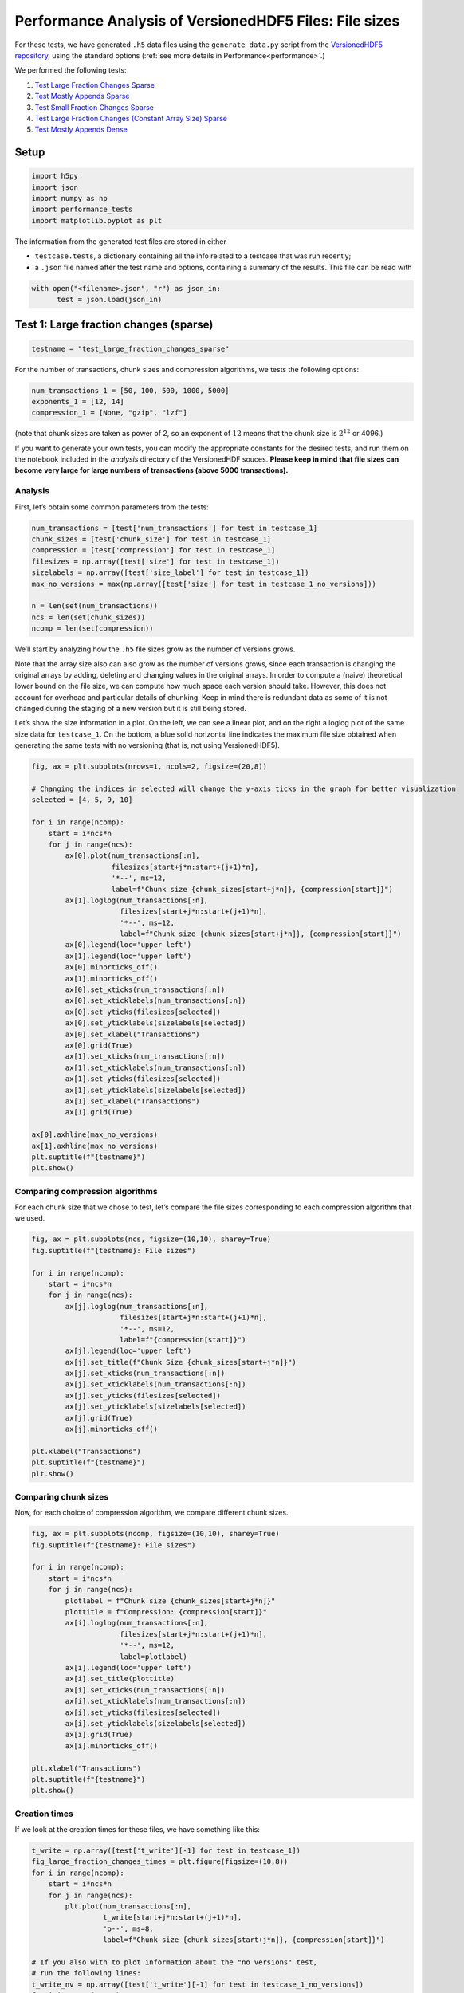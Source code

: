 .. _performance_filesizes:

Performance Analysis of VersionedHDF5 Files: File sizes
=======================================================

For these tests, we have generated ``.h5`` data files using the
``generate_data.py`` script from the `VersionedHDF5
repository <https://github.com/deshaw/versioned-hdf5>`__, using the
standard options (:ref:`see more details in Performance<performance>`.)

We performed the following tests:

1. `Test Large Fraction Changes Sparse <#test-1-large-fraction-changes-sparse>`__
2. `Test Mostly Appends Sparse <#test-2-mostly-appends-sparse>`__
3. `Test Small Fraction Changes Sparse <#test-3-small-fraction-changes-sparse>`__
4. `Test Large Fraction Changes (Constant Array Size) Sparse <#test-4-large-fraction-changes-sparse-constant-size>`__
5. `Test Mostly Appends Dense <#test-5-mostly-appends-dense>`__

Setup
-----

.. code:: python

    import h5py
    import json
    import numpy as np
    import performance_tests
    import matplotlib.pyplot as plt

The information from the generated test files are stored in either

- ``testcase.tests``, a dictionary containing all the info related to a testcase that was run recently;
- a ``.json`` file named after the test name and options, containing a summary of the results. This file can be read with

.. code:: python

    with open("<filename>.json", "r") as json_in:
          test = json.load(json_in)

Test 1: Large fraction changes (sparse)
---------------------------------------

.. code:: python

    testname = "test_large_fraction_changes_sparse"

For the number of transactions, chunk sizes and compression algorithms, we tests the following options:

.. code:: python

   num_transactions_1 = [50, 100, 500, 1000, 5000]
   exponents_1 = [12, 14]
   compression_1 = [None, "gzip", "lzf"]

(note that chunk sizes are taken as power of 2, so an exponent of :math:`12` means that the chunk size is :math:`2^12` or 4096.)

If you want to generate your own tests, you can modify the appropriate constants
for the desired tests, and run them on the notebook included in the `analysis` directory of the VersionedHDF souces. **Please keep in mind that file sizes can become very large for large numbers of transactions (above 5000
transactions).**

Analysis
~~~~~~~~

First, let’s obtain some common parameters from the tests:

.. code:: python

    num_transactions = [test['num_transactions'] for test in testcase_1]
    chunk_sizes = [test['chunk_size'] for test in testcase_1]
    compression = [test['compression'] for test in testcase_1]
    filesizes = np.array([test['size'] for test in testcase_1])
    sizelabels = np.array([test['size_label'] for test in testcase_1])
    max_no_versions = max(np.array([test['size'] for test in testcase_1_no_versions]))

    n = len(set(num_transactions))
    ncs = len(set(chunk_sizes))
    ncomp = len(set(compression))

We’ll start by analyzing how the ``.h5`` file sizes grow as the number
of versions grows.

Note that the array size also can also grow as the number of versions
grows, since each transaction is changing the original arrays by adding,
deleting and changing values in the original arrays. In order to compute
a (naive) theoretical lower bound on the file size, we can compute how
much space each version should take. However, this does not account for
overhead and particular details of chunking. Keep in mind there is
redundant data as some of it is not changed during the staging of a new
version but it is still being stored.

Let’s show the size information in a plot. On the left, we can see a
linear plot, and on the right a loglog plot of the same size data for
``testcase_1``. On the bottom, a blue solid horizontal line indicates
the maximum file size obtained when generating the same tests with no
versioning (that is, not using VersionedHDF5).

.. code:: python

    fig, ax = plt.subplots(nrows=1, ncols=2, figsize=(20,8))

    # Changing the indices in selected will change the y-axis ticks in the graph for better visualization
    selected = [4, 5, 9, 10]

    for i in range(ncomp):
        start = i*ncs*n
        for j in range(ncs):
            ax[0].plot(num_transactions[:n],
                       filesizes[start+j*n:start+(j+1)*n],
                       '*--', ms=12,
                       label=f"Chunk size {chunk_sizes[start+j*n]}, {compression[start]}")
            ax[1].loglog(num_transactions[:n],
                         filesizes[start+j*n:start+(j+1)*n],
                         '*--', ms=12,
                         label=f"Chunk size {chunk_sizes[start+j*n]}, {compression[start]}")
            ax[0].legend(loc='upper left')
            ax[1].legend(loc='upper left')
            ax[0].minorticks_off()
            ax[1].minorticks_off()
            ax[0].set_xticks(num_transactions[:n])
            ax[0].set_xticklabels(num_transactions[:n])
            ax[0].set_yticks(filesizes[selected])
            ax[0].set_yticklabels(sizelabels[selected])
            ax[0].set_xlabel("Transactions")
            ax[0].grid(True)
            ax[1].set_xticks(num_transactions[:n])
            ax[1].set_xticklabels(num_transactions[:n])
            ax[1].set_yticks(filesizes[selected])
            ax[1].set_yticklabels(sizelabels[selected])
            ax[1].set_xlabel("Transactions")
            ax[1].grid(True)

    ax[0].axhline(max_no_versions)
    ax[1].axhline(max_no_versions)
    plt.suptitle(f"{testname}")
    plt.show()



.. image:: Performance_tests-File_sizes_files/Performance_tests-File_sizes_34_0.png


Comparing compression algorithms
~~~~~~~~~~~~~~~~~~~~~~~~~~~~~~~~

For each chunk size that we chose to test, let’s compare the file sizes
corresponding to each compression algorithm that we used.

.. code:: python

    fig, ax = plt.subplots(ncs, figsize=(10,10), sharey=True)
    fig.suptitle(f"{testname}: File sizes")

    for i in range(ncomp):
        start = i*ncs*n
        for j in range(ncs):
            ax[j].loglog(num_transactions[:n],
                         filesizes[start+j*n:start+(j+1)*n],
                         '*--', ms=12,
                         label=f"{compression[start]}")
            ax[j].legend(loc='upper left')
            ax[j].set_title(f"Chunk Size {chunk_sizes[start+j*n]}")
            ax[j].set_xticks(num_transactions[:n])
            ax[j].set_xticklabels(num_transactions[:n])
            ax[j].set_yticks(filesizes[selected])
            ax[j].set_yticklabels(sizelabels[selected])
            ax[j].grid(True)
            ax[j].minorticks_off()

    plt.xlabel("Transactions")
    plt.suptitle(f"{testname}")
    plt.show()



.. image:: Performance_tests-File_sizes_files/Performance_tests-File_sizes_37_0.png


Comparing chunk sizes
~~~~~~~~~~~~~~~~~~~~~

Now, for each choice of compression algorithm, we compare different
chunk sizes.

.. code:: python

    fig, ax = plt.subplots(ncomp, figsize=(10,10), sharey=True)
    fig.suptitle(f"{testname}: File sizes")

    for i in range(ncomp):
        start = i*ncs*n
        for j in range(ncs):
            plotlabel = f"Chunk size {chunk_sizes[start+j*n]}"
            plottitle = f"Compression: {compression[start]}"
            ax[i].loglog(num_transactions[:n],
                         filesizes[start+j*n:start+(j+1)*n],
                         '*--', ms=12,
                         label=plotlabel)
            ax[i].legend(loc='upper left')
            ax[i].set_title(plottitle)
            ax[i].set_xticks(num_transactions[:n])
            ax[i].set_xticklabels(num_transactions[:n])
            ax[i].set_yticks(filesizes[selected])
            ax[i].set_yticklabels(sizelabels[selected])
            ax[i].grid(True)
            ax[i].minorticks_off()

    plt.xlabel("Transactions")
    plt.suptitle(f"{testname}")
    plt.show()



.. image:: Performance_tests-File_sizes_files/Performance_tests-File_sizes_40_0.png


Creation times
~~~~~~~~~~~~~~

If we look at the creation times for these files, we have something like
this:

.. code:: python

    t_write = np.array([test['t_write'][-1] for test in testcase_1])
    fig_large_fraction_changes_times = plt.figure(figsize=(10,8))
    for i in range(ncomp):
        start = i*ncs*n
        for j in range(ncs):
            plt.plot(num_transactions[:n],
                     t_write[start+j*n:start+(j+1)*n],
                     'o--', ms=8,
                     label=f"Chunk size {chunk_sizes[start+j*n]}, {compression[start]}")

    # If you also with to plot information about the "no versions" test,
    # run the following lines:
    t_write_nv = np.array([test['t_write'][-1] for test in testcase_1_no_versions])
    for i in range(ncomp):
        start = i*ncs*n
        for j in range(ncs):
            plt.plot(num_transactions[:n],
                     t_write_nv[start+j*n:start+(j+1)*n],
                     '*-', ms=12,
                     label=f"Chunk size {chunk_sizes[start+j*n]}, {compression[start]}, No versioning")

    plt.xlabel("Transactions")
    plt.title(f"{testname} - creation times in seconds")
    plt.legend()
    plt.xticks(num_transactions[:n])
    plt.show()



.. image:: Performance_tests-File_sizes_files/Performance_tests-File_sizes_43_0.png


Now, we can look at the time required to stage a new version in the
file, that is, to add a new transaction. The graphs below show, for each
fixed number of transactions, the time required to add new versions as
the file is created.

.. code:: python

    fig_times, ax = plt.subplots(n+1, figsize=(14,20))
    fig_times.suptitle(f"{testname}: time to write each new version")

    for i in range(n):
        for test in testcase_1:
            if test['num_transactions'] == num_transactions[i]:
                t_write = np.array(test['t_write'][:-1])
                ax[i].plot(t_write,
                           label=f"chunk size {test['chunk_size']}, {test['compression']}")
                ax[i].legend(loc='upper left')

    # If you also with to plot information about the "no versions" test,
    # run the following lines:
    for test in testcase_1_no_versions:
        if test['num_transactions'] == num_transactions[i]:
            t_write = np.array(test['t_write'][:-1])
            ax[n].plot(t_write,
                       label=f"chunk size {test['chunk_size']}, {test['compression']}")
            ax[n].legend(loc='upper left')
            ax[n].set_title('No versioning')

    plt.xlabel("Number of transactions")
    plt.ylabel("Time (in seconds)")
    plt.show()



.. image:: Performance_tests-File_sizes_files/Performance_tests-File_sizes_45_0.png


Summary
~~~~~~~

We can clearly see that files with smallest file size, corresponding to
smaller chunk sizes, are also the ones with largest creation times.
**This is consistent with the effects of using smaller chunk sizes in
HDF5 files.**

This behaviour suggests that for ``test_large_fraction_changes_sparse``,
larger chunk sizes generate larger files, but the size of the files
grows as expected as the number of transactions grow. So, **if we are
dealing with a large number of transactions, larger chunk sizes generate
files that are larger while having faster creation times** (and probably
faster read/write speeds as well).

Test 2: Mostly appends (sparse)
-------------------------------

.. code:: python

    testname = "test_mostly_appends_sparse"

For this case, we have tested the following options:

.. code:: python

   num_transactions_2 = [25, 50, 100, 500]
   exponents_2 = [12, 14]
   compression_2 = [None, "gzip", "lzf"]

Analysis
~~~~~~~~

Repeating the same analysis as in the previous test, let’s show the size
information in a graph:

.. code:: python

    num_transactions = [test['num_transactions'] for test in testcase_2]
    chunk_sizes = [test['chunk_size'] for test in testcase_2]
    compression = [test['compression'] for test in testcase_2]
    filesizes = np.array([test['size'] for test in testcase_2])
    sizelabels = np.array([test['size_label'] for test in testcase_2])
    max_no_versions = max(np.array([test['size'] for test in testcase_2_no_versions]))

    n = len(set(num_transactions))
    ncs = len(set(chunk_sizes))
    ncomp = len(set(compression))

Similarly to what we did before, on the left we can see a linear plot,
and on the right a loglog plot of the same size data for ``testcase_2``.
A blue solid horizontal line indicates the maximum file size obtained
when generating the same tests with no versioning (that is, not using
VersionedHDF5).

.. code:: python

    fig, ax = plt.subplots(nrows=1, ncols=2, figsize=(20,8))

    selected = [4, 5, 9, 10]

    for i in range(ncomp):
        start = i*ncs*n
        for j in range(ncs):
            ax[0].plot(num_transactions[:n],
                       filesizes[start+j*n:start+(j+1)*n],
                       '*--', ms=12,
                       label=f"Chunk size {chunk_sizes[start+j*n]}, {compression[start]}")
            ax[1].loglog(num_transactions[:n],
                         filesizes[start+j*n:start+(j+1)*n],
                         '*--', ms=12,
                         label=f"Chunk size {chunk_sizes[start+j*n]}, {compression[start]}")
            ax[0].legend(loc='upper left')
            ax[1].legend(loc='upper left')
            ax[0].minorticks_off()
            ax[1].minorticks_off()
            # Changing the indices in selected will change the y-axis ticks in the graph for better visualization
            ax[0].set_xticks(num_transactions[:n])
            ax[0].set_xticklabels(num_transactions[:n])
            ax[0].set_yticks(filesizes[selected])
            ax[0].set_yticklabels(sizelabels[selected])
            ax[0].set_xlabel("Transactions")
            ax[0].grid(True)
            ax[1].set_xticks(num_transactions[:n])
            ax[1].set_xticklabels(num_transactions[:n])
            ax[1].set_yticks(filesizes[selected])
            ax[1].set_yticklabels(sizelabels[selected])
            ax[1].set_xlabel("Transactions")
            ax[1].grid(True)

    ax[0].axhline(max_no_versions)
    ax[1].axhline(max_no_versions)
    plt.suptitle(f"{testname}")
    plt.show()



.. image:: Performance_tests-File_sizes_files/Performance_tests-File_sizes_70_0.png


Comparing compression algorithms
~~~~~~~~~~~~~~~~~~~~~~~~~~~~~~~~

For each chunk size that we chose to test, let’s compare the file sizes
corresponding to each compression algorithm that we used.

.. code:: python

    fig, ax = plt.subplots(ncs, figsize=(10,10), sharey=True)
    fig.suptitle(f"{testname}: File sizes")

    for i in range(ncomp):
        start = i*ncs*n
        for j in range(ncs):
            ax[j].loglog(num_transactions[:n],
                         filesizes[start+j*n:start+(j+1)*n],
                         '*--', ms=12,
                         label=f"{compression[start]}")
            ax[j].legend(loc='upper left')
            ax[j].set_title(f"Chunk Size {chunk_sizes[start+j*n]}")
            ax[j].set_xticks(num_transactions[:n])
            ax[j].set_xticklabels(num_transactions[:n])
            ax[j].set_yticks(filesizes[selected])
            ax[j].set_yticklabels(sizelabels[selected])
            ax[j].grid(True)
            ax[j].minorticks_off()

    plt.xlabel("Transactions")
    plt.suptitle(f"{testname}")
    plt.show()



.. image:: Performance_tests-File_sizes_files/Performance_tests-File_sizes_73_0.png


Comparing chunk sizes
~~~~~~~~~~~~~~~~~~~~~

Now, for each choice of compression algorithm, we compare different
chunk sizes.

.. code:: python

    fig, ax = plt.subplots(ncomp, figsize=(10,10), sharey=True)
    fig.suptitle(f"{testname}: File sizes")

    for i in range(ncomp):
        start = i*ncs*n
        for j in range(ncs):
            plotlabel = f"Chunk size {chunk_sizes[start+j*n]}"
            plottitle = f"Compression: {compression[start]}"
            ax[i].loglog(num_transactions[:n],
                         filesizes[start+j*n:start+(j+1)*n],
                         '*--', ms=12,
                         label=plotlabel)
            ax[i].legend(loc='upper left')
            ax[i].set_title(plottitle)
            ax[i].set_xticks(num_transactions[:n])
            ax[i].set_xticklabels(num_transactions[:n])
            ax[i].set_yticks(filesizes[selected])
            ax[i].set_yticklabels(sizelabels[selected])
            ax[i].grid(True)
            ax[i].minorticks_off()

    plt.xlabel("Transactions")
    plt.suptitle(f"{testname}")
    plt.show()



.. image:: Performance_tests-File_sizes_files/Performance_tests-File_sizes_76_0.png


Creation times
~~~~~~~~~~~~~~

The creation times for each file are as follows.

.. code:: python

    t_write = np.array([test['t_write'][-1] for test in testcase_2])
    fig_large_fraction_changes_times = plt.figure(figsize=(10,8))
    for i in range(ncomp):
        start = i*ncs*n
        for j in range(ncs):
            plt.plot(num_transactions[:n],
                     t_write[start+j*n:start+(j+1)*n],
                     'o--', ms=8,
                     label=f"Chunk size {chunk_sizes[start+j*n]}, {compression[start]}")

    # If you also with to plot information about the "no versions" test,
    # run the following lines:
    t_write_nv = np.array([test['t_write'][-1] for test in testcase_2_no_versions])
    for i in range(ncomp):
        start = i*ncs*n
        for j in range(ncs):
            plt.plot(num_transactions[:n],
                     t_write_nv[start+j*n:start+(j+1)*n],
                     '*-', ms=12,
                     label=f"Chunk size {chunk_sizes[start+j*n]}, {compression[start]}, No versioning")

    plt.xlabel("Transactions")
    plt.title(f"{testname} - creation times in seconds")
    plt.legend()
    plt.xticks(num_transactions[:n])
    plt.show()



.. image:: Performance_tests-File_sizes_files/Performance_tests-File_sizes_79_0.png


Again, the graphs below show, for each fixed number of transactions, the
time required to add new versions as the file is created.

.. code:: python

    fig_times, ax = plt.subplots(n+1, figsize=(14,20))
    fig_times.suptitle(f"{testname}: time to write each new version")

    for i in range(n):
        for test in testcase_2:
            if test['num_transactions'] == num_transactions[i]:
                t_write = np.array(test['t_write'][:-1])
                ax[i].plot(t_write,
                           label=f"chunk size {test['chunk_size']}, {test['compression']}")
                ax[i].legend(loc='upper left')

    # If you also with to plot information about the "no versions" test,
    # run the following lines:
    for test in testcase_2_no_versions:
        if test['num_transactions'] == num_transactions[i]:
            t_write = np.array(test['t_write'][:-1])
            ax[n].plot(t_write,
                       label=f"chunk size {test['chunk_size']}, {test['compression']}")
            ax[n].legend(loc='upper left')
            ax[n].set_title('No versioning')

    plt.xlabel("Number of transactions")
    plt.ylabel("Time (in seconds)")
    plt.show()



.. image:: Performance_tests-File_sizes_files/Performance_tests-File_sizes_81_0.png


Summary
~~~~~~~

In this test, we can see that creation times are higher, which is
expected since the arrays in the dataset grow significantly in size from
one version to the next. Again, smaller chunk sizes correspond to
smaller file sizes, but larger creation times. However, in this case, we
can see there is a drop in performance when adding new versions as our
file grows. This can be seen as an effect of the increase in the data
size for each new version (since we are *mostly appending* data with
each new version) but **can’t be explained by that alone**, as evidenced
by the difference in scale between creation times for the versioned and
non-versioned cases.

Test 3: Small fraction changes (sparse)
---------------------------------------

.. code:: python

    testname = "test_small_fraction_changes_sparse"

We have tested the following options:

.. code:: python

   num_transactions_3 = [50, 100, 500, 1000, 5000]
   exponents_3 = [12, 14]
   compression_3 = [None, "gzip", "lzf"]

Analysis
~~~~~~~~

Again, let’s show the size information in a graph:

.. code:: python

    num_transactions = [test['num_transactions'] for test in testcase_3]
    chunk_sizes = [test['chunk_size'] for test in testcase_3]
    compression = [test['compression'] for test in testcase_3]
    filesizes = np.array([test['size'] for test in testcase_3])
    sizelabels = np.array([test['size_label'] for test in testcase_3])
    max_no_versions = max(np.array([test['size'] for test in testcase_3_no_versions]))

    n = len(set(num_transactions))
    ncs = len(set(chunk_sizes))
    ncomp = len(set(compression))

Again, on the left we can see a linear plot, and on the right a loglog
plot of the same size data for ``testcase_3``. A blue solid horizontal
line indicates the maximum file size obtained when generating the same
tests with no versioning (that is, not using VersionedHDF5).

.. code:: python

    fig, ax = plt.subplots(nrows=1, ncols=2, figsize=(20,8))

    # Changing the indices in selected will change the y-axis ticks in the graph for better visualization
    selected = [0, 3, 4, 9, 19]

    for i in range(ncomp):
        start = i*ncs*n
        for j in range(ncs):
            ax[0].plot(num_transactions[:n],
                       filesizes[start+j*n:start+(j+1)*n],
                       '*--', ms=12,
                       label=f"Chunk size {chunk_sizes[start+j*n]}, {compression[start]}")
            ax[1].loglog(num_transactions[:n],
                         filesizes[start+j*n:start+(j+1)*n],
                         '*--', ms=12,
                         label=f"Chunk size {chunk_sizes[start+j*n]}, {compression[start]}")
            ax[0].legend(loc='upper left')
            ax[1].legend(loc='upper left')
            ax[0].minorticks_off()
            ax[1].minorticks_off()
            ax[0].set_xticks(num_transactions[:n])
            ax[0].set_xticklabels(num_transactions[:n])
            ax[0].set_yticks(filesizes[selected])
            ax[0].set_yticklabels(sizelabels[selected])
            ax[0].set_xlabel("Transactions")
            ax[0].grid(True)
            ax[1].set_xticks(num_transactions[:n])
            ax[1].set_xticklabels(num_transactions[:n])
            ax[1].set_yticks(filesizes[selected])
            ax[1].set_yticklabels(sizelabels[selected])
            ax[1].set_xlabel("Transactions")
            ax[1].grid(True)

    ax[0].axhline(max_no_versions)
    ax[1].axhline(max_no_versions)
    plt.suptitle(f"{testname}")
    plt.show()



.. image:: Performance_tests-File_sizes_files/Performance_tests-File_sizes_105_0.png


Comparing compression algorithms
~~~~~~~~~~~~~~~~~~~~~~~~~~~~~~~~

For each chunk size that we chose to test, let’s compare the file sizes
corresponding to each compression algorithm that we used.

.. code:: python

    fig, ax = plt.subplots(ncs, figsize=(10,10), sharey=True)
    fig.suptitle(f"{testname}: File sizes")

    for i in range(ncomp):
        start = i*ncs*n
        for j in range(ncs):
            ax[j].loglog(num_transactions[:n],
                         filesizes[start+j*n:start+(j+1)*n],
                         '*--', ms=12,
                         label=f"{compression[start]}")
            ax[j].legend(loc='upper left')
            ax[j].set_title(f"Chunk Size {chunk_sizes[start+j*n]}")
            ax[j].set_xticks(num_transactions[:n])
            ax[j].set_xticklabels(num_transactions[:n])
            ax[j].set_yticks(filesizes[selected])
            ax[j].set_yticklabels(sizelabels[selected])
            ax[j].grid(True)
            ax[j].minorticks_off()

    plt.xlabel("Transactions")
    plt.suptitle(f"{testname}")
    plt.show()



.. image:: Performance_tests-File_sizes_files/Performance_tests-File_sizes_108_0.png


Comparing chunk sizes
~~~~~~~~~~~~~~~~~~~~~

Now, for each choice of compression algorithm, we compare different
chunk sizes.

.. code:: python

    fig, ax = plt.subplots(ncomp, figsize=(10,10), sharey=True)
    fig.suptitle(f"{testname}: File sizes")

    for i in range(ncomp):
        start = i*ncs*n
        for j in range(ncs):
            plotlabel = f"Chunk size {chunk_sizes[start+j*n]}"
            plottitle = f"Compression: {compression[start]}"
            ax[i].loglog(num_transactions[:n],
                         filesizes[start+j*n:start+(j+1)*n],
                         '*--', ms=12,
                         label=plotlabel)
            ax[i].legend(loc='upper left')
            ax[i].set_title(plottitle)
            ax[i].set_xticks(num_transactions[:n])
            ax[i].set_xticklabels(num_transactions[:n])
            ax[i].set_yticks(filesizes[selected])
            ax[i].set_yticklabels(sizelabels[selected])
            ax[i].grid(True)
            ax[i].minorticks_off()

    plt.xlabel("Transactions")
    plt.suptitle(f"{testname}")
    plt.show()



.. image:: Performance_tests-File_sizes_files/Performance_tests-File_sizes_111_0.png


Creation times
~~~~~~~~~~~~~~

If we look at the creation times for these files, we have something like
this:

.. code:: python

    t_write = np.array([test['t_write'][-1] for test in testcase_3])
    fig_large_fraction_changes_times = plt.figure(figsize=(10,8))
    for i in range(ncomp):
        start = i*ncs*n
        for j in range(ncs):
            plt.plot(num_transactions[:n],
                     t_write[start+j*n:start+(j+1)*n],
                     'o--', ms=8,
                     label=f"Chunk size {chunk_sizes[start+j*n]}, {compression[start]}")

    # If you also with to plot information about the "no versions" test,
    # run the following lines:
    t_write_nv = np.array([test['t_write'][-1] for test in testcase_3_no_versions])
    for i in range(ncomp):
        start = i*ncs*n
        for j in range(ncs):
            plt.plot(num_transactions[:n],
                     t_write_nv[start+j*n:start+(j+1)*n],
                     '*-', ms=12,
                     label=f"Chunk size {chunk_sizes[start+j*n]}, {compression[start]}, No versioning")

    plt.xlabel("Transactions")
    plt.title(f"{testname} - creation times in seconds")
    plt.legend()
    plt.xticks(num_transactions[:n])
    plt.show()



.. image:: Performance_tests-File_sizes_files/Performance_tests-File_sizes_114_0.png


Again, the graphs below show, for each fixed number of transactions, the
time required to add new versions as the file is created.

.. code:: python

    fig_times, ax = plt.subplots(n+1, figsize=(14,20))
    fig_times.suptitle(f"{testname}: time to write each new version")

    for i in range(n):
        for test in testcase_3:
            if test['num_transactions'] == num_transactions[i]:
                t_write = np.array(test['t_write'][:-1])
                ax[i].plot(t_write,
                           label=f"chunk size {test['chunk_size']}, {test['compression']}")
                ax[i].legend(loc='upper left')

    # If you also with to plot information about the "no versions" test,
    # run the following lines:
    for test in testcase_3_no_versions:
        if test['num_transactions'] == num_transactions[i]:
            t_write = np.array(test['t_write'][:-1])
            ax[n].plot(t_write,
                       label=f"chunk size {test['chunk_size']}, {test['compression']}")
            ax[n].legend(loc='upper left')
            ax[n].set_title('No versioning')

    plt.xlabel("Number of transactions")
    plt.ylabel("Time (in seconds)")
    plt.show()



.. image:: Performance_tests-File_sizes_files/Performance_tests-File_sizes_116_0.png


Summary
~~~~~~~

This behaviour is very similar to what we got in the
``test_large_fraction_changes_sparse`` case, with the exception that the
times required to write new versions to the file are on average smaller
than those in the former case. This is expected both in the versioned
and unversioned case.

Test 4: Large fraction changes - constant array size (sparse)
-------------------------------------------------------------

.. code:: python

    testname = "test_large_fraction_constant_sparse"

We have tested the following options:

.. code:: python

   num_transactions_4 = [50, 100, 500, 1000, 5000]
   exponents_4 = [12, 14]
   compression_4 = [None, "gzip", "lzf"]

Analysis
~~~~~~~~

Again, let’s show the size information in a graph:

.. code:: python

    num_transactions = [test['num_transactions'] for test in testcase_4]
    chunk_sizes = [test['chunk_size'] for test in testcase_4]
    compression = [test['compression'] for test in testcase_4]
    filesizes = np.array([test['size'] for test in testcase_4])
    sizelabels = np.array([test['size_label'] for test in testcase_4])
    max_no_versions = max(np.array([test['size'] for test in testcase_4_no_versions]))

    n = len(set(num_transactions))
    ncs = len(set(chunk_sizes))
    ncomp = len(set(compression))

Again, on the left we can see a linear plot, and on the right a loglog
plot of the same size data for ``testcase_4``. A blue solid horizontal
line indicates the maximum file size obtained when generating the same
tests with no versioning (that is, not using VersionedHDF5).

.. code:: python

    fig, ax = plt.subplots(nrows=1, ncols=2, figsize=(20,8))

    selected = [10, 4, 7, 9, 10, 19]

    for i in range(ncomp):
        start = i*ncs*n
        for j in range(ncs):
            ax[0].plot(num_transactions[:n],
                       filesizes[start+j*n:start+(j+1)*n],
                       '*--', ms=12,
                       label=f"Chunk size {chunk_sizes[start+j*n]}, {compression[start]}")
            ax[1].loglog(num_transactions[:n],
                         filesizes[start+j*n:start+(j+1)*n],
                         '*--', ms=12,
                         label=f"Chunk size {chunk_sizes[start+j*n]}, {compression[start]}")
            ax[0].legend(loc='upper left')
            ax[1].legend(loc='upper left')
            ax[0].minorticks_off()
            ax[1].minorticks_off()
            # Changing the indices in selected will change the y-axis ticks in the graph for better visualization
            ax[0].set_xticks(num_transactions[:n])
            ax[0].set_xticklabels(num_transactions[:n])
            ax[0].set_yticks(filesizes[selected])
            ax[0].set_yticklabels(sizelabels[selected])
            ax[0].set_xlabel("Transactions")
            ax[0].grid(True)
            ax[1].set_xticks(num_transactions[:n])
            ax[1].set_xticklabels(num_transactions[:n])
            ax[1].set_yticks(filesizes[selected])
            ax[1].set_yticklabels(sizelabels[selected])
            ax[1].set_xlabel("Transactions")
            ax[1].grid(True)

    ax[0].axhline(max_no_versions)
    ax[1].axhline(max_no_versions)
    plt.suptitle(f"{testname}")
    plt.show()



.. image:: Performance_tests-File_sizes_files/Performance_tests-File_sizes_140_0.png


Comparing compression algorithms
~~~~~~~~~~~~~~~~~~~~~~~~~~~~~~~~

For each chunk size that we chose to test, let’s compare the file sizes
corresponding to each compression algorithm that we used.

.. code:: python

    fig, ax = plt.subplots(ncs, figsize=(10,10), sharey=True)
    fig.suptitle(f"{testname}: File sizes")

    for i in range(ncomp):
        start = i*ncs*n
        for j in range(ncs):
            ax[j].loglog(num_transactions[:n],
                         filesizes[start+j*n:start+(j+1)*n],
                         '*--', ms=12,
                         label=f"{compression[start]}")
            ax[j].legend(loc='upper left')
            ax[j].set_title(f"Chunk Size {chunk_sizes[start+j*n]}")
            ax[j].set_xticks(num_transactions[:n])
            ax[j].set_xticklabels(num_transactions[:n])
            ax[j].set_yticks(filesizes[selected])
            ax[j].set_yticklabels(sizelabels[selected])
            ax[j].grid(True)
            ax[j].minorticks_off()

    plt.xlabel("Transactions")
    plt.suptitle(f"{testname}")
    plt.show()



.. image:: Performance_tests-File_sizes_files/Performance_tests-File_sizes_143_0.png


Comparing chunk sizes
~~~~~~~~~~~~~~~~~~~~~

Now, for each choice of compression algorithm, we compare different
chunk sizes.

.. code:: python

    fig, ax = plt.subplots(ncomp, figsize=(10,10), sharey=True)
    fig.suptitle(f"{testname}: File sizes")

    for i in range(ncomp):
        start = i*ncs*n
        for j in range(ncs):
            plotlabel = f"Chunk size {chunk_sizes[start+j*n]}"
            plottitle = f"Compression: {compression[start]}"
            ax[i].loglog(num_transactions[:n],
                         filesizes[start+j*n:start+(j+1)*n],
                         '*--', ms=12,
                         label=plotlabel)
            ax[i].legend(loc='upper left')
            ax[i].set_title(plottitle)
            ax[i].set_xticks(num_transactions[:n])
            ax[i].set_xticklabels(num_transactions[:n])
            ax[i].set_yticks(filesizes[selected])
            ax[i].set_yticklabels(sizelabels[selected])
            ax[i].grid(True)
            ax[i].minorticks_off()

    plt.xlabel("Transactions")
    plt.suptitle(f"{testname}")
    plt.show()



.. image:: Performance_tests-File_sizes_files/Performance_tests-File_sizes_146_0.png


Creation times
~~~~~~~~~~~~~~

If we look at the creation times for these files, we have something like
this:

.. code:: python

    t_write = np.array([test['t_write'][-1] for test in testcase_4])
    fig_large_fraction_changes_times = plt.figure(figsize=(10,8))
    for i in range(ncomp):
        start = i*ncs*n
        for j in range(ncs):
            plt.plot(num_transactions[:n],
                     t_write[start+j*n:start+(j+1)*n],
                     'o--', ms=8,
                     label=f"Chunk size {chunk_sizes[start+j*n]}, {compression[start]}")

    # If you also with to plot information about the "no versions" test,
    # run the following lines:
    t_write_nv = np.array([test['t_write'][-1] for test in testcase_4_no_versions])
    for i in range(ncomp):
        start = i*ncs*n
        for j in range(ncs):
            plt.plot(num_transactions[:n],
                     t_write_nv[start+j*n:start+(j+1)*n],
                     '*-', ms=12,
                     label=f"Chunk size {chunk_sizes[start+j*n]}, {compression[start]}, No versioning")

    plt.xlabel("Transactions")
    plt.title(f"{testname} - creation times in seconds")
    plt.legend()
    plt.xticks(num_transactions[:n])
    plt.show()



.. image:: Performance_tests-File_sizes_files/Performance_tests-File_sizes_149_0.png


Again, the graphs below show, for each fixed number of transactions, the
time required to add new versions as the file is created.

.. code:: python

    fig_times, ax = plt.subplots(n+1, figsize=(14,20))
    fig_times.suptitle(f"{testname}: time to write each new version")

    for i in range(n):
        for test in testcase_4:
            if test['num_transactions'] == num_transactions[i]:
                t_write = np.array(test['t_write'][:-1])
                ax[i].plot(t_write,
                           label=f"chunk size {test['chunk_size']}, {test['compression']}")
                ax[i].legend(loc='upper left')

    # If you also with to plot information about the "no versions" test,
    # run the following lines:
    for test in testcase_4_no_versions:
        if test['num_transactions'] == num_transactions[i]:
            t_write = np.array(test['t_write'][:-1])
            ax[n].plot(t_write,
                       label=f"chunk size {test['chunk_size']}, {test['compression']}")
            ax[n].legend(loc='upper left')
            ax[n].set_title('No versioning')

    plt.xlabel("Number of transactions")
    plt.ylabel("Time (in seconds)")
    plt.show()



.. image:: Performance_tests-File_sizes_files/Performance_tests-File_sizes_151_0.png


This behaviour is again very similar to ``test_large_fraction_changes``,
except that we don’t see the tendency to have larger times required to
add new versions as the number of transactions grows.

Test 5: Mostly appends (dense)
------------------------------

.. code:: python

    testname = "test_mostly_appends_dense"

**Note that this case includes a two-dimensional dataset.** For this
reason, we have chosen different chunk sizes to test, considering that
larger chunk sizes increase file sizes considerably in this case.

For this case, we have tested the following options:

.. code:: python

   num_transactions_5 = [25, 50, 100, 500]
   exponents_5 = [6, 8, 10]
   compression_5 = [None, "gzip", "lzf"]

Analysis
~~~~~~~~

Let’s show the size information in a graph:

.. code:: python

    num_transactions = [test['num_transactions'] for test in testcase_5]
    chunk_sizes = [test['chunk_size'] for test in testcase_5]
    compression = [test['compression'] for test in testcase_5]
    filesizes = np.array([test['size'] for test in testcase_5])
    sizelabels = np.array([test['size_label'] for test in testcase_5])
    max_no_versions = max(np.array([test['size'] for test in testcase_5_no_versions]))

    n = len(set(num_transactions))
    ncs = len(set(chunk_sizes))
    ncomp = len(set(compression))

Once more, on the left we can see a linear plot, and on the right a
loglog plot of the same size data for ``testcase_5``. A blue solid
horizontal line indicates the maximum file size obtained when generating
the same tests with no versioning (that is, not using VersionedHDF5).

.. code:: python

    fig, ax = plt.subplots(nrows=1, ncols=2, figsize=(20,8))

    selected = [6, 7, 10, 11, 12]

    for i in range(ncomp):
        start = i*ncs*n
        for j in range(ncs):
            ax[0].plot(num_transactions[:n],
                       filesizes[start+j*n:start+(j+1)*n],
                       '*--', ms=12,
                       label=f"Chunk size {chunk_sizes[start+j*n]}, {compression[start]}")
            ax[1].loglog(num_transactions[:n],
                         filesizes[start+j*n:start+(j+1)*n],
                         '*--', ms=12,
                         label=f"Chunk size {chunk_sizes[start+j*n]}, {compression[start]}")
            ax[0].legend(loc='upper left')
            ax[1].legend(loc='upper left')
            ax[0].minorticks_off()
            ax[1].minorticks_off()
            # Changing the indices in selected will change the y-axis ticks in the graph for better visualization
            ax[0].set_xticks(num_transactions[:n])
            ax[0].set_xticklabels(num_transactions[:n])
            ax[0].set_yticks(filesizes[selected])
            ax[0].set_yticklabels(sizelabels[selected])
            ax[0].set_xlabel("Transactions")
            ax[0].grid(True)
            ax[1].set_xticks(num_transactions[:n])
            ax[1].set_xticklabels(num_transactions[:n])
            ax[1].set_yticks(filesizes[selected])
            ax[1].set_yticklabels(sizelabels[selected])
            ax[1].set_xlabel("Transactions")
            ax[1].grid(True)

    ax[0].axhline(max_no_versions)
    ax[1].axhline(max_no_versions)
    plt.suptitle(f"{testname}")
    plt.show()



.. image:: Performance_tests-File_sizes_files/Performance_tests-File_sizes_173_0.png


Comparing compression algorithms
~~~~~~~~~~~~~~~~~~~~~~~~~~~~~~~~

For each chunk size that we chose to test, let’s compare the file sizes
corresponding to each compression algorithm that we used.

.. code:: python

    fig, ax = plt.subplots(ncs, figsize=(10,10), sharey=True)
    fig.suptitle(f"{testname}: File sizes")

    for i in range(ncomp):
        start = i*ncs*n
        for j in range(ncs):
            ax[j].loglog(num_transactions[:n],
                         filesizes[start+j*n:start+(j+1)*n],
                         '*--', ms=12,
                         label=f"{compression[start]}")
            ax[j].legend(loc='upper left')
            ax[j].set_title(f"Chunk Size {chunk_sizes[start+j*n]}")
            ax[j].set_xticks(num_transactions[:n])
            ax[j].set_xticklabels(num_transactions[:n])
            ax[j].set_yticks(filesizes[selected])
            ax[j].set_yticklabels(sizelabels[selected])
            ax[j].grid(True)
            ax[j].minorticks_off()

    plt.xlabel("Transactions")
    plt.suptitle(f"{testname}")
    plt.show()



.. image:: Performance_tests-File_sizes_files/Performance_tests-File_sizes_176_0.png


Comparing chunk sizes
~~~~~~~~~~~~~~~~~~~~~

Now, for each choice of compression algorithm, we compare different
chunk sizes.

.. code:: python

    fig, ax = plt.subplots(ncomp, figsize=(10,10), sharey=True)
    fig.suptitle(f"{testname}: File sizes")

    for i in range(ncomp):
        start = i*ncs*n
        for j in range(ncs):
            plotlabel = f"Chunk size {chunk_sizes[start+j*n]}"
            plottitle = f"Compression: {compression[start]}"
            ax[i].loglog(num_transactions[:n],
                         filesizes[start+j*n:start+(j+1)*n],
                         '*--', ms=12,
                         label=plotlabel)
            ax[i].legend(loc='upper left')
            ax[i].set_title(plottitle)
            ax[i].set_xticks(num_transactions[:n])
            ax[i].set_xticklabels(num_transactions[:n])
            ax[i].set_yticks(filesizes[selected])
            ax[i].set_yticklabels(sizelabels[selected])
            ax[i].grid(True)
            ax[i].minorticks_off()

    plt.xlabel("Transactions")
    plt.suptitle(f"{testname}")
    plt.show()



.. image:: Performance_tests-File_sizes_files/Performance_tests-File_sizes_179_0.png


Creation times
~~~~~~~~~~~~~~

If we look at the creation times for these files, we have something like
this:

.. code:: python

    t_write = np.array([test['t_write'][-1] for test in testcase_5])
    fig_large_fraction_changes_times = plt.figure(figsize=(10,8))
    for i in range(ncomp):
        start = i*ncs*n
        for j in range(ncs):
            plt.plot(num_transactions[:n],
                     t_write[start+j*n:start+(j+1)*n],
                     'o--', ms=8,
                     label=f"Chunk size {chunk_sizes[start+j*n]}, {compression[start]}")

    # If you also with to plot information about the "no versions" test,
    # run the following lines:
    t_write_nv = np.array([test['t_write'][-1] for test in testcase_5_no_versions])
    for i in range(ncomp):
        start = i*ncs*n
        for j in range(ncs):
            plt.plot(num_transactions[:n],
                     t_write_nv[start+j*n:start+(j+1)*n],
                     '*-', ms=12,
                     label=f"Chunk size {chunk_sizes[start+j*n]}, {compression[start]}, No versioning")

    plt.xlabel("Transactions")
    plt.title(f"{testname} - creation times in seconds")
    plt.legend()
    plt.xticks(num_transactions[:n])
    plt.show()



.. image:: Performance_tests-File_sizes_files/Performance_tests-File_sizes_182_0.png


Again, the graphs below show, for each fixed number of transactions, the
time required to add new versions as the file is created.

.. code:: python

    fig_times, ax = plt.subplots(n+1, figsize=(14,20))
    fig_times.suptitle(f"{testname}: time to write each new version")

    for i in range(n):
        for test in testcase_5:
            if test['num_transactions'] == num_transactions[i]:
                t_write = np.array(test['t_write'][:-1])
                ax[i].plot(t_write,
                           label=f"chunk size {test['chunk_size']}, {test['compression']}")
                ax[i].legend(loc='upper left')

    # If you also with to plot information about the "no versions" test,
    # run the following lines:
    for test in testcase_5_no_versions:
        if test['num_transactions'] == num_transactions[i]:
            t_write = np.array(test['t_write'][:-1])
            ax[n].plot(t_write,
                       label=f"chunk size {test['chunk_size']}, {test['compression']}")
            ax[n].legend(loc='upper left')
            ax[n].set_title('No versioning')

    plt.xlabel("Number of transactions")
    plt.ylabel("Time (in seconds)")
    plt.show()



.. image:: Performance_tests-File_sizes_files/Performance_tests-File_sizes_184_0.png


Summary
~~~~~~~

This test case is unique for a few reasons. First, having a
two-dimensional dataset introduces new considerations, such as the
number of rows being added in each axis. For this test case, we have
only added (few) new rows to the first axis with each new version, and
this might explain why we don’t see an increase in the time required to
write new versions to file as the number of transactions grow. In
addition, we can see that in the case of 500 transactions, the creation
of the unversioned file can also take a hit in performance. These are
preliminary tests, and multidimensional datasets are still experimental
at this point in VersionedHDF5.
